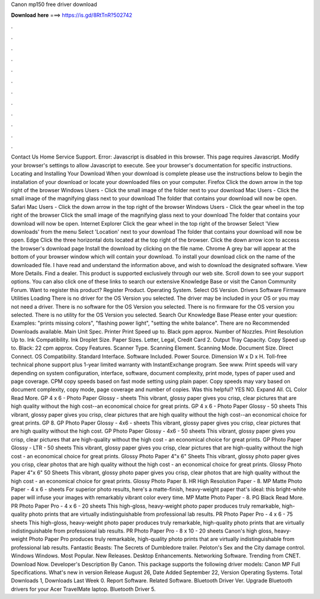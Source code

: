 Canon mp150 free driver download

𝐃𝐨𝐰𝐧𝐥𝐨𝐚𝐝 𝐡𝐞𝐫𝐞 ===> https://is.gd/8RtTnR?502742

.

.

.

.

.

.

.

.

.

.

.

.

Contact Us Home Service Support. Error: Javascript is disabled in this browser. This page requires Javascript. Modify your browser's settings to allow Javascript to execute. See your browser's documentation for specific instructions. Locating and Installing Your Download When your download is complete please use the instructions below to begin the installation of your download or locate your downloaded files on your computer.
Firefox Click the down arrow in the top right of the browser Windows Users - Click the small image of the folder next to your download Mac Users - Click the small image of the magnifying glass next to your download The folder that contains your download will now be open.
Safari Mac Users - Click the down arrow in the top right of the browser Windows Users - Click the gear wheel in the top right of the browser Click the small image of the magnifying glass next to your download The folder that contains your download will now be open. Internet Explorer Click the gear wheel in the top right of the browser Select 'View downloads' from the menu Select 'Location' next to your download The folder that contains your download will now be open.
Edge Click the three horizontal dots located at the top right of the browser. Click the down arrow icon to access the browser's download page Install the download by clicking on the file name. Chrome A grey bar will appear at the bottom of your browser window which will contain your download. To install your download click on the name of the downloaded file. I have read and understand the information above, and wish to download the designated software.
View More Details. Find a dealer. This product is supported exclusively through our web site. Scroll down to see your support options. You can also click one of these links to search our extensive Knowledge Base or visit the Canon Community Forum. Want to register this product? Register Product. Operating System. Select OS Version. Drivers Software Firmware Utilities Loading There is no driver for the OS Version you selected. The driver may be included in your OS or you may not need a driver.
There is no software for the OS Version you selected. There is no firmware for the OS version you selected. There is no utility for the OS Version you selected. Search Our Knowledge Base Please enter your question: Examples: "prints missing colors", "flashing power light", "setting the white balance". There are no Recommended Downloads available. Main Unit Spec. Printer Print Speed up to. Black ppm approx. Number of Nozzles. Print Resolution Up to. Ink Compatibility.
Ink Droplet Size. Paper Sizes. Letter, Legal, Credit Card 2. Output Tray Capacity. Copy Speed up to. Black: 22 cpm approx. Copy Features. Scanner Type. Scanning Element. Scanning Mode. Document Size. Direct Connect. OS Compatibility. Standard Interface. Software Included.
Power Source. Dimension W x D x H. Toll-free technical phone support plus 1-year limited warranty with InstantExchange program. See www. Print speeds will vary depending on system configuration, interface, software, document complexity, print mode, types of paper used and page coverage. CPM copy speeds based on fast mode setting using plain paper. Copy speeds may vary based on document complexity, copy mode, page coverage and number of copies.
Was this helpful? YES NO. Expand All. CL Color Read More. GP 4 x 6 - Photo Paper Glossy - sheets This vibrant, glossy paper gives you crisp, clear pictures that are high quality without the high cost--an economical choice for great prints.
GP 4 x 6 - Photo Paper Glossy - 50 sheets This vibrant, glossy paper gives you crisp, clear pictures that are high quality without the high cost--an economical choice for great prints.
GP 8. GP Photo Paper Glossy - 4x6 - sheets This vibrant, glossy paper gives you crisp, clear pictures that are high quality without the high cost. GP Photo Paper Glossy - 4x6 - 50 sheets This vibrant, glossy paper gives you crisp, clear pictures that are high-quality without the high cost - an economical choice for great prints. GP Photo Paper Glossy - LTR - 50 sheets This vibrant, glossy paper gives you crisp, clear pictures that are high-quality without the high cost - an economical choice for great prints.
Glossy Photo Paper 4"x 6" Sheets This vibrant, glossy photo paper gives you crisp, clear photos that are high quality without the high cost - an economical choice for great prints. Glossy Photo Paper 4"x 6" 50 Sheets This vibrant, glossy photo paper gives you crisp, clear photos that are high quality without the high cost - an economical choice for great prints.
Glossy Photo Paper 8. HR High Resolution Paper - 8. MP Matte Photo Paper - 4 x 6 - sheets For superior photo results, here's a matte-finish, heavy-weight paper that's ideal: this bright-white paper will infuse your images with remarkably vibrant color every time. MP Matte Photo Paper - 8. PG Black Read More. PR Photo Paper Pro - 4 x 6 - 20 sheets This high-gloss, heavy-weight photo paper produces truly remarkable, high-quality photo prints that are virtually indistinguishable from professional lab results.
PR Photo Paper Pro - 4 x 6 - 75 sheets This high-gloss, heavy-weight photo paper produces truly remarkable, high-quality photo prints that are virtually indistinguishable from professional lab results. PR Photo Paper Pro - 8 x 10 - 20 sheets Canon's high gloss, heavy-weight Photo Paper Pro produces truly remarkable, high-quality photo prints that are virtually indistinguishable from professional lab results.
Fantastic Beasts: The Secrets of Dumbledore trailer. Peloton's Sex and the City damage control. Windows Windows. Most Popular. New Releases.
Desktop Enhancements. Networking Software. Trending from CNET. Download Now. Developer's Description By Canon. This package supports the following driver models: Canon MP Full Specifications. What's new in version  Release August 26,  Date Added September 22,  Version  Operating Systems. Total Downloads 1, Downloads Last Week 0. Report Software. Related Software. Bluetooth Driver Ver. Upgrade Bluetooth drivers for your Acer TravelMate laptop.
Bluetooth Driver 5.